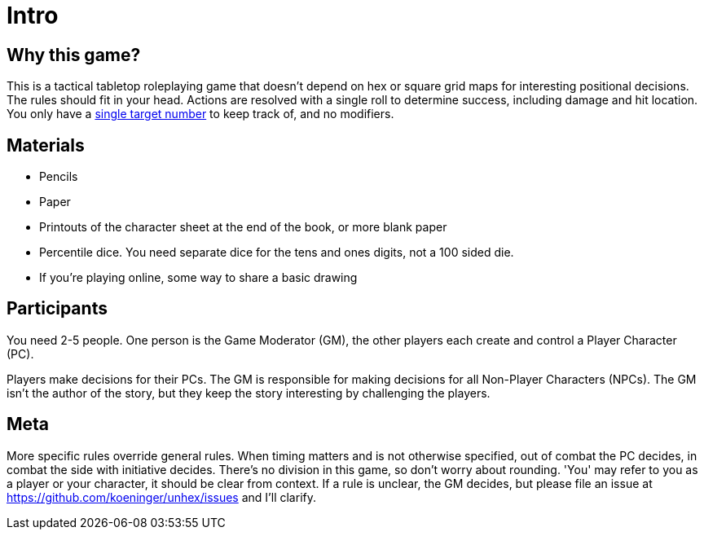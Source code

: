 [#intro]
= Intro

== Why this game?
This is a tactical tabletop roleplaying game that doesn't depend on hex or square grid maps for interesting positional decisions. The rules should fit in your head.  Actions are resolved with a single roll to determine success, including damage and hit location. You only have a <<level.adoc#level,single target number>> to keep track of, and no modifiers.

== Materials

* Pencils
* Paper
* Printouts of the character sheet at the end of the book, or more blank paper
* Percentile dice. You need separate dice for the tens and ones digits, not a 100 sided die.
* If you're playing online, some way to share a basic drawing

== Participants

You need 2-5 people. One person is the Game Moderator (GM), the other players each create and control a Player Character (PC).

Players make decisions for their PCs. The GM is responsible for making decisions for all Non-Player Characters (NPCs). The GM isn't the author of the story, but they keep the story interesting by challenging the players.

== Meta

More specific rules override general rules. When timing matters and is not otherwise specified, out of combat the PC decides, in combat the side with initiative decides. There's no division in this game, so don't worry about rounding. 'You' may refer to you as a player or your character, it should be clear from context. If a rule is unclear, the GM decides, but please file an issue at https://github.com/koeninger/unhex/issues and I'll clarify.

